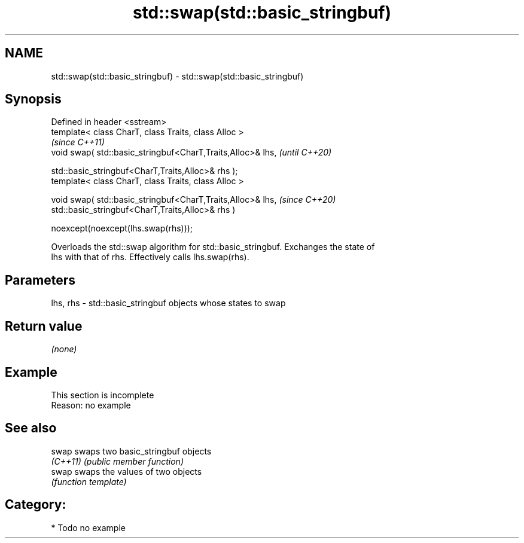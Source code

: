 .TH std::swap(std::basic_stringbuf) 3 "2021.11.17" "http://cppreference.com" "C++ Standard Libary"
.SH NAME
std::swap(std::basic_stringbuf) \- std::swap(std::basic_stringbuf)

.SH Synopsis
   Defined in header <sstream>
   template< class CharT, class Traits, class Alloc >
                                                                \fI(since C++11)\fP
   void swap( std::basic_stringbuf<CharT,Traits,Alloc>& lhs,    \fI(until C++20)\fP

              std::basic_stringbuf<CharT,Traits,Alloc>& rhs );
   template< class CharT, class Traits, class Alloc >

   void swap( std::basic_stringbuf<CharT,Traits,Alloc>& lhs,    \fI(since C++20)\fP
              std::basic_stringbuf<CharT,Traits,Alloc>& rhs )

       noexcept(noexcept(lhs.swap(rhs)));

   Overloads the std::swap algorithm for std::basic_stringbuf. Exchanges the state of
   lhs with that of rhs. Effectively calls lhs.swap(rhs).

.SH Parameters

   lhs, rhs - std::basic_stringbuf objects whose states to swap

.SH Return value

   \fI(none)\fP

.SH Example

    This section is incomplete
    Reason: no example

.SH See also

   swap    swaps two basic_stringbuf objects
   \fI(C++11)\fP \fI(public member function)\fP
   swap    swaps the values of two objects
           \fI(function template)\fP

.SH Category:

     * Todo no example
